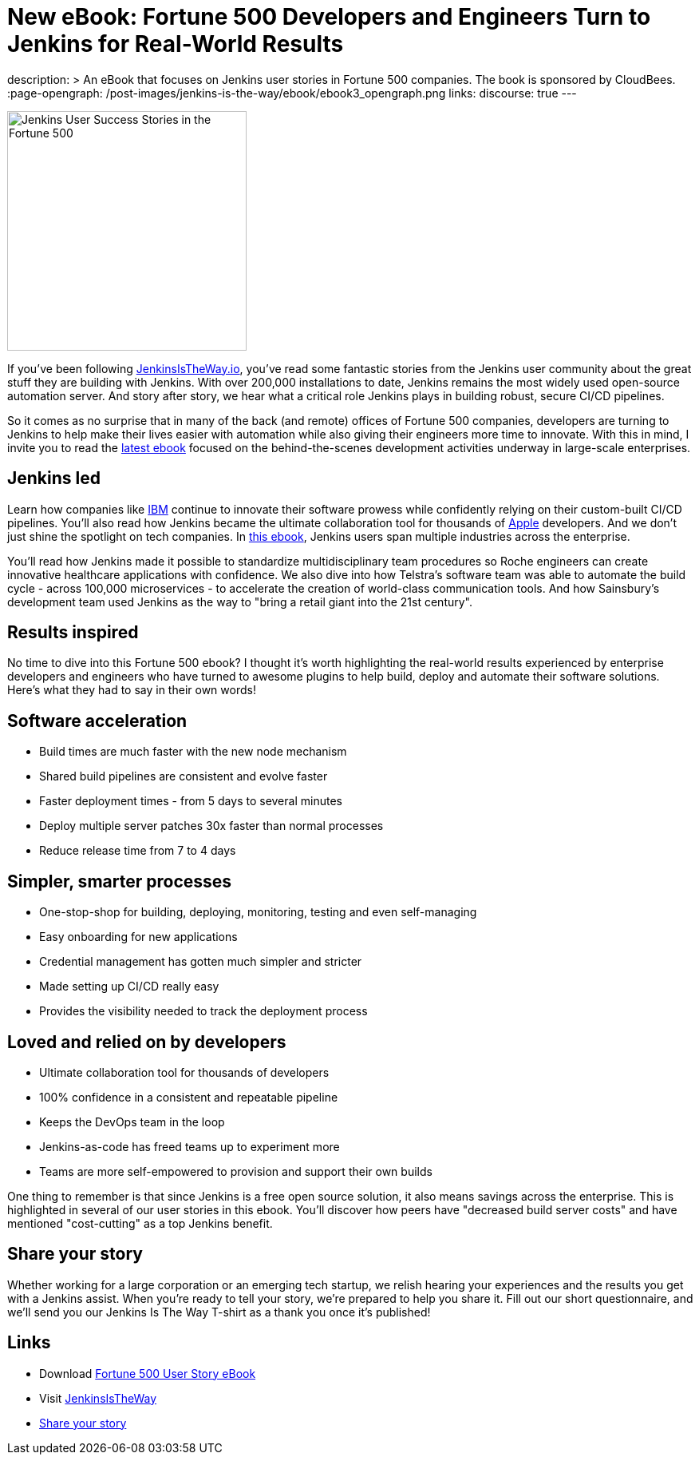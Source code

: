 = New eBook: Fortune 500 Developers and Engineers Turn to Jenkins for Real-World Results
:page-tags: jenkins-is-the-way, case-study, ebook, community, announcement

:page-author: alyssat
description: >
  An eBook that focuses on Jenkins user stories in Fortune 500 companies.
  The book is sponsored by CloudBees.
:page-opengraph: /post-images/jenkins-is-the-way/ebook/ebook3_opengraph.png
links:
  discourse: true
---

image:/post-images/jenkins-is-the-way/ebook/ebook3_front.png["Jenkins User Success Stories in the Fortune 500",role=right,width=300]

If you've been following link:https://stories.jenkins.io/[JenkinsIsTheWay.io], you've read some fantastic stories from the Jenkins user community about the great stuff they are building with Jenkins.
With over 200,000 installations to date, Jenkins remains the most widely used open-source automation server.
And story after story, we hear what a critical role Jenkins plays in building robust, secure CI/CD pipelines.

So it comes as no surprise that in many of the back (and remote) offices of Fortune 500 companies, developers are turning to Jenkins to help make their lives easier with automation while also giving their engineers more time to innovate.
With this in mind, I invite you to read the link:https://jenkinsistheway.io/wp-content/uploads/2021/07/2021-Jenkins-Is-The-Way-in-the-Fortune-500-ebook.pdf[latest ebook] focused on the behind-the-scenes development activities underway in large-scale enterprises.

== Jenkins led

Learn how companies like link:https://stories.jenkins.io/user-story/to-faster-product-release/[IBM] continue to innovate their software prowess while confidently relying on their custom-built CI/CD pipelines.
You'll also read how Jenkins became the ultimate collaboration tool for thousands of link:https://stories.jenkins.io/user-story/to-produce-ultra-modern-and-sophisticated-electronic-devices/[Apple] developers.
And we don't just shine the spotlight on tech companies.
In link:https://jenkinsistheway.io/wp-content/uploads/2021/07/2021-Jenkins-Is-The-Way-in-the-Fortune-500-ebook.pdf[this ebook], Jenkins users span multiple industries across the enterprise.

You'll read how Jenkins made it possible to standardize multidisciplinary team procedures so Roche engineers can create innovative healthcare applications with confidence.
We also dive into how Telstra's software team was able to automate the build cycle - across 100,000 microservices - to accelerate the creation of world-class communication tools.
And how Sainsbury's development team used Jenkins as the way to "bring a retail giant into the 21st century".

== Results inspired

No time to dive into this Fortune 500 ebook?
I thought it's worth highlighting the real-world results experienced by enterprise developers and engineers who have turned to awesome plugins to help build, deploy and automate their software solutions.
Here's what they had to say in their own words!

== Software acceleration

* Build times are much faster with the new node mechanism
* Shared build pipelines are consistent and evolve faster
* Faster deployment times - from 5 days to several minutes
* Deploy multiple server patches 30x faster than normal processes
* Reduce release time from 7 to 4 days

== Simpler, smarter processes

* One-stop-shop for building, deploying, monitoring, testing and even self-managing
* Easy onboarding for new applications
* Credential management has gotten much simpler and stricter
* Made setting up CI/CD really easy
* Provides the visibility needed to track the deployment process

== Loved and relied on by developers

* Ultimate collaboration tool for thousands of developers
* 100% confidence in a consistent and repeatable pipeline
* Keeps the DevOps team in the loop
* Jenkins-as-code has freed teams up to experiment more
* Teams are more self-empowered to provision and support their own builds

One thing to remember is that since Jenkins is a free open source solution, it also means savings across the enterprise.
This is highlighted in several of our user stories in this ebook.
You'll discover how peers have "decreased build server costs" and have mentioned "cost-cutting" as a top Jenkins benefit.

== Share your story

Whether working for a large corporation or an emerging tech startup, we relish hearing your experiences and the results you get with a Jenkins assist.
When you're ready to tell your story, we're prepared to help you share it.
Fill out our short questionnaire, and we'll send you our Jenkins Is The Way T-shirt as a thank you once it's published!

== Links

* Download link:https://jenkinsistheway.io/wp-content/uploads/2021/07/2021-Jenkins-Is-The-Way-in-the-Fortune-500-ebook.pdf[Fortune 500 User Story eBook]
* Visit link:https://stories.jenkins.io/[JenkinsIsTheWay]
* link:https://www.surveymonkey.com/r/JenkinsIsTheWay[Share your story]
